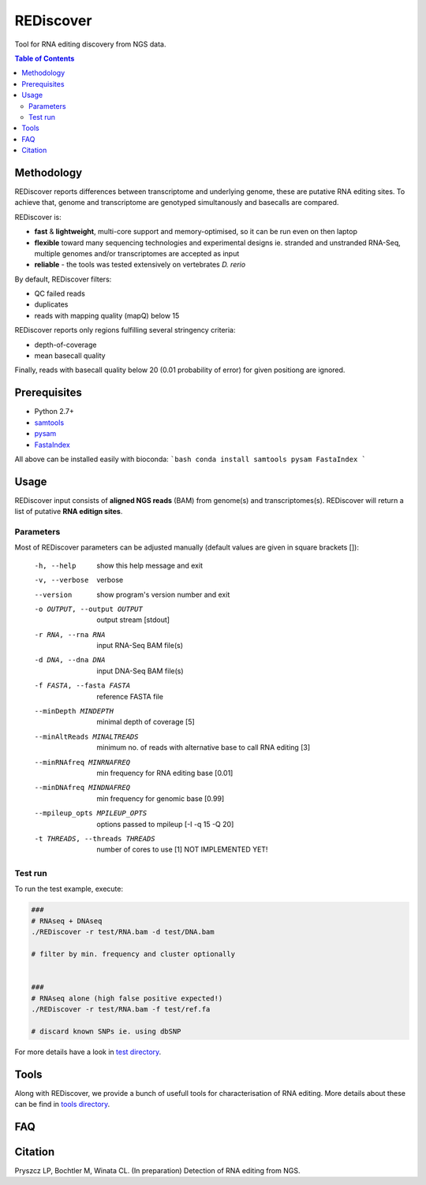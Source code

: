 REDiscover
==========
Tool for RNA editing discovery from NGS data.

.. contents:: Table of Contents

===========
Methodology
===========
REDiscover reports differences between transcriptome and underlying genome, these are putative RNA editing sites.
To achieve that, genome and transcriptome are genotyped simultanously and basecalls are compared.

REDiscover is:

- **fast** & **lightweight**, multi-core support and memory-optimised, so it can be run even on then laptop
- **flexible** toward many sequencing technologies and experimental designs ie. stranded and unstranded RNA-Seq, multiple genomes and/or transcriptomes are accepted as input
- **reliable** - the tools was tested extensively on vertebrates *D. rerio* 

.. image:: /docs/flowchart.png
           :width: 600 px 
           :align: right
           :scale: 75

                   
By default, REDiscover filters:

- QC failed reads
- duplicates
- reads with mapping quality (mapQ) below 15 

REDiscover reports only regions fulfilling several stringency criteria:

- depth-of-coverage
- mean basecall quality

Finally, reads with basecall quality below 20 (0.01 probability of error) for given positiong are ignored. 

.. [//]: # "For more information have a look at the [poster](/docs/poster.pdf) or [manuscript](/docs/manuscript.pdf)."

=============
Prerequisites
=============
- Python 2.7+
- `samtools <http://www.htslib.org/>`_
- `pysam <https://github.com/pysam-developers/pysam>`_
- `FastaIndex <https://github.com/lpryszcz/FastaIndex>`_

All above can be installed easily with bioconda:
```bash
conda install samtools pysam FastaIndex
```

=====
Usage
=====
REDiscover input consists of **aligned NGS reads** (BAM) from genome(s) and transcriptomes(s).
REDiscover will return a list of putative **RNA editign sites**. 

Parameters
~~~~~~~~~~
Most of REDiscover parameters can be adjusted manually (default values are given in square brackets []):  

  -h, --help            show this help message and exit
  -v, --verbose         verbose
  --version             show program's version number and exit
  -o OUTPUT, --output OUTPUT
                        output stream   [stdout]
  -r RNA, --rna RNA
                        input RNA-Seq BAM file(s)
  -d DNA, --dna DNA
                        input DNA-Seq BAM file(s)
  -f FASTA, --fasta FASTA
                        reference FASTA file
  --minDepth MINDEPTH   minimal depth of coverage [5]
  --minAltReads MINALTREADS
                        minimum no. of reads with alternative base to call RNA editing [3]
  --minRNAfreq MINRNAFREQ
                        min frequency for RNA editing base [0.01]
  --minDNAfreq MINDNAFREQ
                        min frequency for genomic base [0.99]
  --mpileup_opts MPILEUP_OPTS
                        options passed to mpileup         [-I -q 15 -Q 20]
  -t THREADS, --threads THREADS
                        number of cores to use [1] NOT IMPLEMENTED YET!


Test run
~~~~~~~~
To run the test example, execute:

.. code-block:: bash

    ###
    # RNAseq + DNAseq
    ./REDiscover -r test/RNA.bam -d test/DNA.bam 
    
    # filter by min. frequency and cluster optionally
    
    
    ###
    # RNAseq alone (high false positive expected!)
    ./REDiscover -r test/RNA.bam -f test/ref.fa
    
    # discard known SNPs ie. using dbSNP


For more details have a look in `test directory </test>`_. 

=====
Tools
=====
Along with REDiscover, we provide a bunch of usefull tools for characterisation of RNA editing.
More details about these can be find in `tools directory </tools>`_. 

===
FAQ
===

========
Citation
========
Pryszcz LP, Bochtler M, Winata CL. (In preparation) Detection of RNA editing from NGS. 
